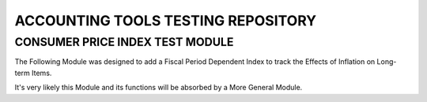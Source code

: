===================================
ACCOUNTING TOOLS TESTING REPOSITORY
===================================

CONSUMER PRICE INDEX TEST MODULE
================================

The Following Module was designed to add a Fiscal Period Dependent Index to 
track the Effects of Inflation on Long-term Items.

It's very likely this Module and its functions will be absorbed by a More 
General Module.
